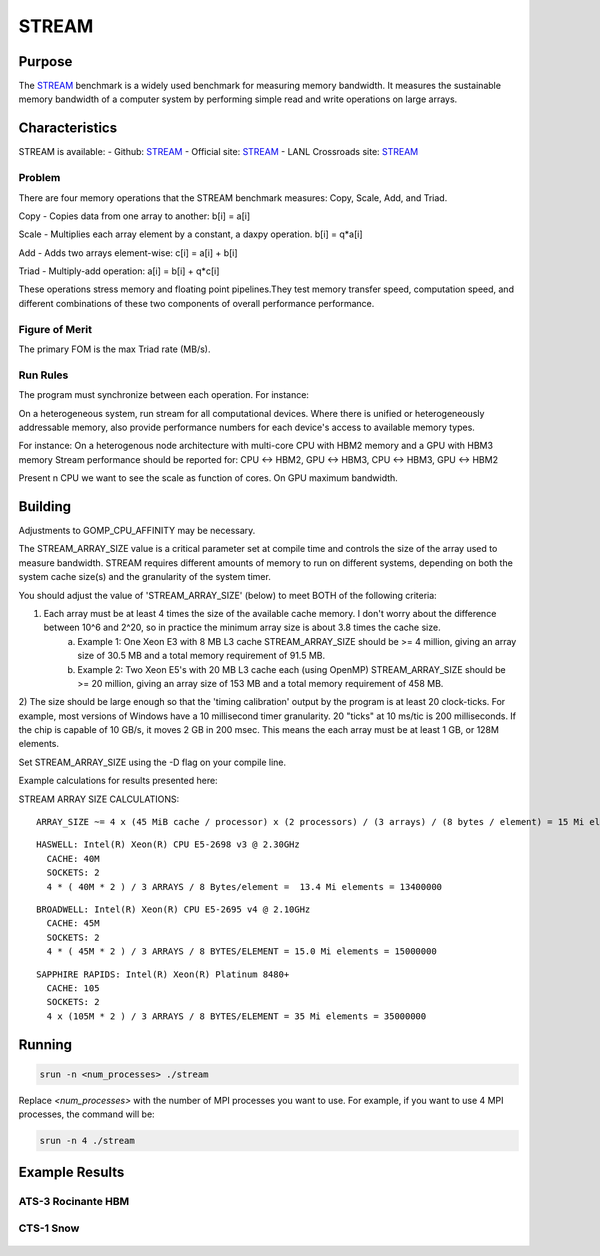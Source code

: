 ******
STREAM
******

Purpose
=======

The `STREAM <https://github.com/jeffhammond/STREAM>`_ benchmark is a widely used benchmark for measuring memory bandwidth. It measures the sustainable memory bandwidth of a computer system by performing simple read and write operations on large arrays.

Characteristics
===============

STREAM is available:
- Github: `STREAM <https://github.com/jeffhammond/STREAM>`_ 
- Official site: `STREAM <https://www.cs.virginia.edu/stream/>`_
- LANL Crossroads site: `STREAM <https://www.lanl.gov/projects/crossroads/_assets/docs/micro/stream-bench-crossroads-v1.0.0.tgz>`_

Problem
-------

There are four memory operations that the STREAM benchmark measures: Copy, Scale, Add, and Triad.

Copy - Copies data from one array to another:
b[i] = a[i]

Scale - Multiplies each array element by a constant, a daxpy operation.
b[i] = q*a[i]

Add - Adds two arrays element-wise:
c[i] = a[i] + b[i]

Triad - Multiply-add operation:
a[i] = b[i] + q*c[i]

These operations stress memory and floating point pipelines.They test memory transfer speed, computation speed, and different combinations of these two components of overall performance performance.

Figure of Merit
---------------

The primary FOM is the max Triad rate (MB/s).

Run Rules
---------

The program must synchronize between each operation. For instance:

On a heterogeneous system, run stream for all computational devices. Where there is unified or heterogeneously addressable memory, also provide performance numbers for each device's access to available memory types.


For instance:
On a heterogenous node architecture with multi-core CPU with HBM2 memory and a GPU with HBM3 memory Stream performance should be reported for: CPU <-> HBM2, GPU <-> HBM3, CPU <-> HBM3, GPU <-> HBM2

Present n CPU we want to see the scale as function of cores. On GPU maximum bandwidth.


Building
========

Adjustments to GOMP_CPU_AFFINITY may be necessary.

The STREAM_ARRAY_SIZE value is a critical parameter set at compile time and controls the size of the array used to measure bandwidth. STREAM requires different amounts of memory to run on different systems, depending on both the system cache size(s) and the granularity of the system timer.

You should adjust the value of 'STREAM_ARRAY_SIZE' (below) to meet BOTH of the following criteria:

1) Each array must be at least 4 times the size of the available cache memory. I don't worry about the difference between 10^6 and 2^20, so in practice the minimum array size is about 3.8 times the cache size.
    (a) Example 1: One Xeon E3 with 8 MB L3 cache STREAM_ARRAY_SIZE should be >= 4 million, giving an array size of 30.5 MB and a total memory requirement of 91.5 MB.
    (b) Example 2: Two Xeon E5's with 20 MB L3 cache each (using OpenMP) STREAM_ARRAY_SIZE should be >= 20 million, giving an array size of 153 MB and a total memory requirement of 458 MB.
2) The size should be large enough so that the 'timing calibration' output by the program is at least 20 clock-ticks.
For example, most versions of Windows have a 10 millisecond timer granularity.  20 "ticks" at 10 ms/tic is 200 milliseconds. If the chip is capable of 10 GB/s, it moves 2 GB in 200 msec. This means the each array must be at least 1 GB, or 128M elements.

Set STREAM_ARRAY_SIZE using the -D flag on your compile line.

Example calculations for results presented here:

STREAM ARRAY SIZE CALCULATIONS:

::

 ARRAY_SIZE ~= 4 x (45 MiB cache / processor) x (2 processors) / (3 arrays) / (8 bytes / element) = 15 Mi elements = 15000000

::

  HASWELL: Intel(R) Xeon(R) CPU E5-2698 v3 @ 2.30GHz
    CACHE: 40M
    SOCKETS: 2
    4 * ( 40M * 2 ) / 3 ARRAYS / 8 Bytes/element =  13.4 Mi elements = 13400000 

::

  BROADWELL: Intel(R) Xeon(R) CPU E5-2695 v4 @ 2.10GHz
    CACHE: 45M
    SOCKETS: 2
    4 * ( 45M * 2 ) / 3 ARRAYS / 8 BYTES/ELEMENT = 15.0 Mi elements = 15000000

::

  SAPPHIRE RAPIDS: Intel(R) Xeon(R) Platinum 8480+
    CACHE: 105
    SOCKETS: 2
    4 x (105M * 2 ) / 3 ARRAYS / 8 BYTES/ELEMENT = 35 Mi elements = 35000000

Running
=======

.. code-block:: bash

  srun -n <num_processes> ./stream

Replace `<num_processes>` with the number of MPI processes you want to use. For example, if you want to use 4 MPI processes, the command will be:

.. code-block:: bash

  srun -n 4 ./stream

Example Results
===============

ATS-3 Rocinante HBM
-------------------

CTS-1 Snow
-----------

.. csv-table:: STREAM microbenchmark bandwidth measurement
   :file: stream_cts1.csv
   :align: center
   :widths: 10, 10, 10
   :header-rows: 1

.. figure:: cpu_cts1.png
   :align: center
   :scale: 50%
   :alt: STREAM microbenchmark bandwidth measurement

